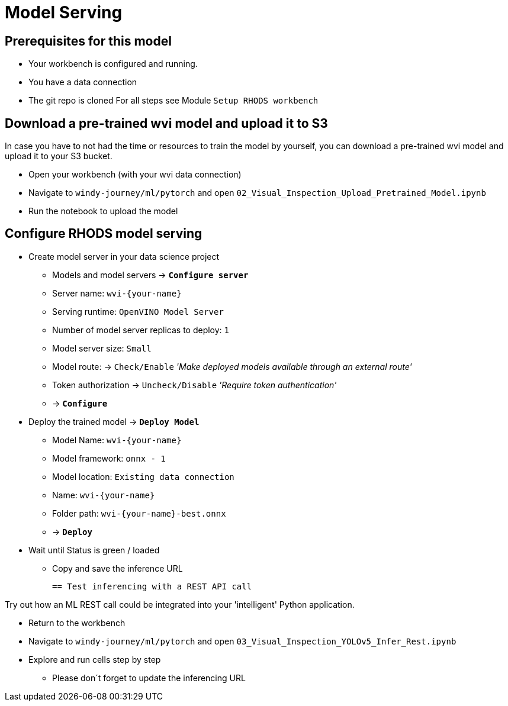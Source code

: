 = Model Serving

== Prerequisites for this model
- Your workbench is configured and running.
- You have a data connection
- The git repo is cloned 
For all steps see Module `Setup RHODS workbench`


== Download a pre-trained wvi model and upload it to S3

In case you have to not had the time or resources to train the model by yourself, you can download a pre-trained wvi model and upload it to your S3 bucket.

* Open your workbench (with your wvi data connection)
* Navigate to `windy-journey/ml/pytorch` and open `02_Visual_Inspection_Upload_Pretrained_Model.ipynb`
* Run the notebook to upload the model

== Configure RHODS model serving

* Create model server in your data science project
 ** Models and model servers \-> *`Configure server`*
 ** Server name: `+wvi-{your-name}+`
 ** Serving runtime: `OpenVINO Model Server`
 ** Number of model server replicas to deploy: `1`
 ** Model server size: `Small`
 ** Model route: \-> `Check/Enable` _'Make deployed models available through an external route'_
 ** Token authorization \-> `Uncheck/Disable` _'Require token authentication'_
 ** \-> *`Configure`*
* Deploy the trained model \-> *`Deploy Model`*
 ** Model Name: `+wvi-{your-name}+`
 ** Model framework: `onnx - 1`
 ** Model location: `Existing data connection`
 ** Name: `+wvi-{your-name}+`
 ** Folder path: `+wvi-{your-name}-best.onnx+`
 ** \-> *`Deploy`*
* Wait until Status is green / loaded
 ** Copy and save the inference URL


 == Test inferencing with a REST API call

Try out how an ML REST call could be integrated into your 'intelligent' Python application.

* Return to the workbench
* Navigate to `windy-journey/ml/pytorch` and open `03_Visual_Inspection_YOLOv5_Infer_Rest.ipynb`
* Explore and run cells step by step
 ** Please don´t forget to update the inferencing URL